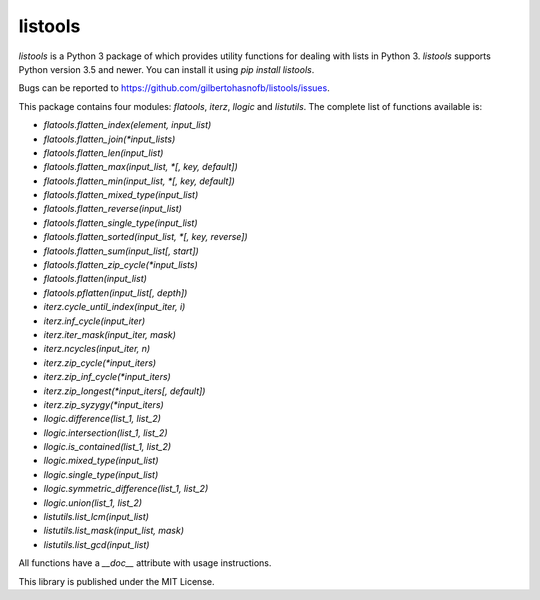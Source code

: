 listools
========

|PyPI| |Build| |Python versions| |License|  |Bug report|

`listools` is a Python 3 package of which provides utility functions for dealing with lists in Python 3. `listools` supports Python version 3.5 and newer. You can install it using `pip install listools`.

Bugs can be reported to https://github.com/gilbertohasnofb/listools/issues.

This package contains four modules: `flatools`, `iterz`, `llogic` and `listutils`. The complete list of functions available is:

* `flatools.flatten_index(element, input_list)`
* `flatools.flatten_join(*input_lists)`
* `flatools.flatten_len(input_list)`
* `flatools.flatten_max(input_list, *[, key, default])`
* `flatools.flatten_min(input_list, *[, key, default])`
* `flatools.flatten_mixed_type(input_list)`
* `flatools.flatten_reverse(input_list)`
* `flatools.flatten_single_type(input_list)`
* `flatools.flatten_sorted(input_list, *[, key, reverse])`
* `flatools.flatten_sum(input_list[, start])`
* `flatools.flatten_zip_cycle(*input_lists)`
* `flatools.flatten(input_list)`
* `flatools.pflatten(input_list[, depth])`

* `iterz.cycle_until_index(input_iter, i)`
* `iterz.inf_cycle(input_iter)`
* `iterz.iter_mask(input_iter, mask)`
* `iterz.ncycles(input_iter, n)`
* `iterz.zip_cycle(*input_iters)`
* `iterz.zip_inf_cycle(*input_iters)`
* `iterz.zip_longest(*input_iters[, default])`
* `iterz.zip_syzygy(*input_iters)`

* `llogic.difference(list_1, list_2)`
* `llogic.intersection(list_1, list_2)`
* `llogic.is_contained(list_1, list_2)`
* `llogic.mixed_type(input_list)`
* `llogic.single_type(input_list)`
* `llogic.symmetric_difference(list_1, list_2)`
* `llogic.union(list_1, list_2)`

* `listutils.list_lcm(input_list)`
* `listutils.list_mask(input_list, mask)`
* `listutils.list_gcd(input_list)`

All functions have a `__doc__` attribute with usage instructions.

This library is published under the MIT License.

.. |PyPI| image:: https://img.shields.io/pypi/v/listools.svg
   :target: https://pypi.python.org/pypi/listools
.. |Build| image:: https://travis-ci.org/gilbertohasnofb/listools.svg?branch=master
   :target: https://travis-ci.org/gilbertohasnofb/listools
.. |Python versions| image:: https://img.shields.io/pypi/pyversions/listools.svg
.. |License| image:: https://img.shields.io/github/license/gilbertohasnofb/listools.svg
   :target: https://github.com/gilbertohasnofb/listools/blob/master/LICENSE
.. |Bug report| image:: https://img.shields.io/badge/bug-report-red.svg
   :target: https://github.com/gilbertohasnofb/listools/issues
